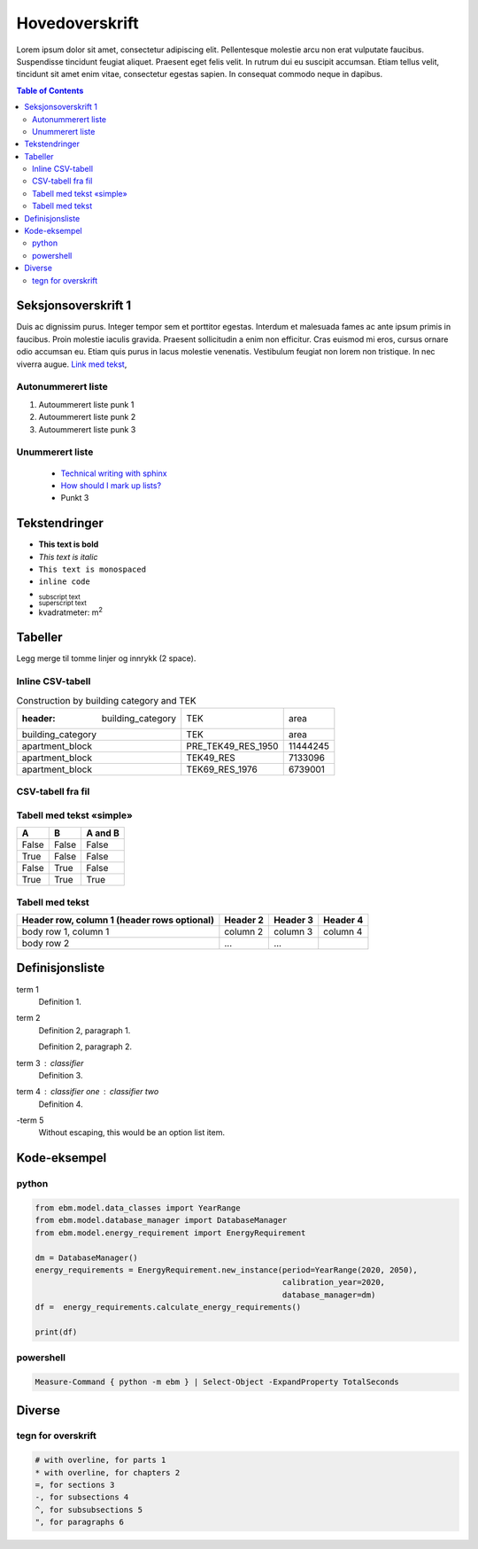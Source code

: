 ===============
Hovedoverskrift
===============

Lorem ipsum dolor sit amet, consectetur adipiscing elit. Pellentesque molestie arcu non erat vulputate faucibus. Suspendisse tincidunt feugiat aliquet. Praesent eget felis velit. In rutrum dui eu suscipit accumsan. Etiam tellus velit, tincidunt sit amet enim vitae, consectetur egestas sapien. In consequat commodo neque in dapibus.


.. contents:: Table of Contents
   :depth: 2
   :local:


Seksjonsoverskrift 1
====================

Duis ac dignissim purus. Integer tempor sem et porttitor egestas. Interdum et malesuada fames ac ante ipsum primis in faucibus. Proin molestie iaculis gravida. Praesent sollicitudin a enim non efficitur. Cras euismod mi eros, cursus ornare odio accumsan eu. Etiam quis purus in lacus molestie venenatis. Vestibulum feugiat non lorem non tristique. In nec viverra augue. `Link med tekst <https://www.jeffquast.com/post/technical_writing_with_sphinx/>`_,



Autonummerert liste
-------------------

#. Autoummerert liste punk 1
#. Autoummerert liste punk 2
#. Autoummerert liste punk 3


Unummerert liste
----------------
 * `Technical writing with sphinx <https://www.sphinx-doc.org/en/master/usage/restructuredtext/basics.html/>`_
 * `How should I mark up lists? <https://docutils.sourceforge.io/FAQ.html#how-should-i-mark-up-lists/>`_
 * Punkt 3


Tekstendringer
==============

- **This text is bold**
- *This text is italic*
- ``This text is monospaced``
- ``inline code``
- :sub:`subscript text`
- :sup:`superscript text`
- kvadratmeter: m\ :sup:`2`


Tabeller
========

.. container:: boxed

   Legg merge til tomme linjer og innrykk (2 space).


Inline CSV-tabell
-----------------
.. csv-table:: Construction by building category and TEK

   :header: building_category,TEK,area
    building_category,TEK,area
    apartment_block,PRE_TEK49_RES_1950,11444245
    apartment_block,TEK49_RES,7133096
    apartment_block,TEK69_RES_1976,6739001


CSV-tabell fra fil
-----------

.. csv-table:: Construction by building category and TEK
   :file: ../../ebm/data/construction_building_category_yearly.csv
   :header-rows: 1



Tabell med tekst «simple»
-------------------------


.. table::

  =====  =====  =======
  A      B      A and B
  =====  =====  =======
  False  False  False
  True   False  False
  False  True   False
  True   True   True
  =====  =====  =======


Tabell med tekst
----------------

.. table::

  +------------------------+------------+----------+----------+
  | Header row, column 1   | Header 2   | Header 3 | Header 4 |
  | (header rows optional) |            |          |          |
  +========================+============+==========+==========+
  | body row 1, column 1   | column 2   | column 3 | column 4 |
  +------------------------+------------+----------+----------+
  | body row 2             | ...        | ...      |          |
  +------------------------+------------+----------+----------+


Definisjonsliste
================


term 1
    Definition 1.

term 2
    Definition 2, paragraph 1.

    Definition 2, paragraph 2.

term 3 : classifier
    Definition 3.

term 4 : classifier one : classifier two
    Definition 4.

\-term 5
    Without escaping, this would be an option list item.


Kode-eksempel
==============

python
------
.. code-block:: python

   from ebm.model.data_classes import YearRange
   from ebm.model.database_manager import DatabaseManager
   from ebm.model.energy_requirement import EnergyRequirement

   dm = DatabaseManager()
   energy_requirements = EnergyRequirement.new_instance(period=YearRange(2020, 2050),
                                                        calibration_year=2020,
                                                        database_manager=dm)
   df =  energy_requirements.calculate_energy_requirements()

   print(df)

powershell
----------

.. code-block:: powershell

   Measure-Command { python -m ebm } | Select-Object -ExpandProperty TotalSeconds

Diverse
=======

tegn for overskrift
-------------------

.. code-block:: text

   # with overline, for parts 1
   * with overline, for chapters 2
   =, for sections 3
   -, for subsections 4
   ^, for subsubsections 5
   ", for paragraphs 6
